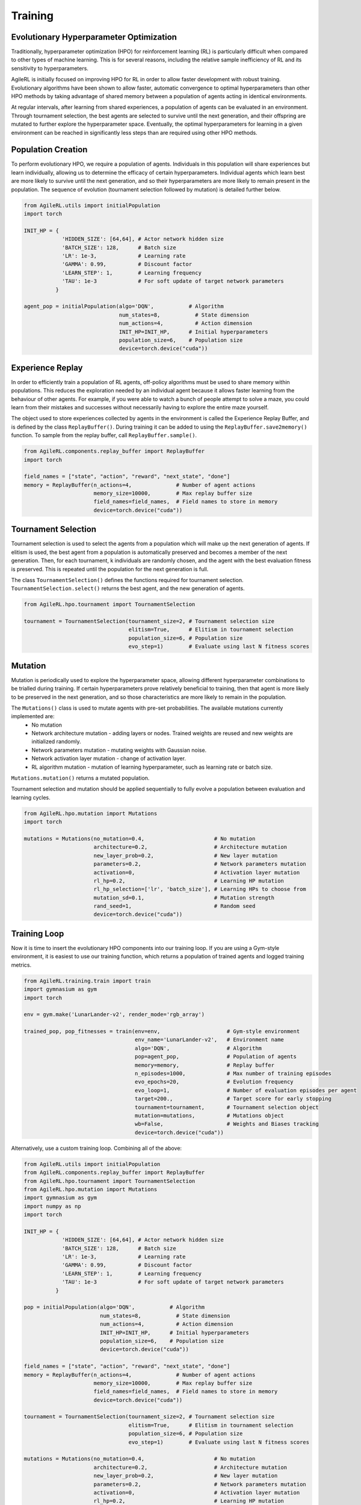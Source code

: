 Training
=====

.. _evoHPO:

Evolutionary Hyperparameter Optimization
------------

Traditionally, hyperparameter optimization (HPO) for reinforcement learning (RL) is particularly difficult when compared to other types of machine learning.  
This is for several reasons, including the relative sample inefficiency of RL and its sensitivity to hyperparameters.

AgileRL is initially focused on improving HPO for RL in order to allow faster development with robust training. 
Evolutionary algorithms have been shown to allow faster, automatic convergence to optimal hyperparameters than other HPO methods by taking advantage of 
shared memory between a population of agents acting in identical environments.

At regular intervals, after learning from shared experiences, a population of agents can be evaluated in an environment. Through tournament selection, the 
best agents are selected to survive until the next generation, and their offspring are mutated to further explore the hyperparameter space.
Eventually, the optimal hyperparameters for learning in a given environment can be reached in significantly less steps than are required using other HPO methods.


.. _initpop:
Population Creation
------------

To perform evolutionary HPO, we require a population of agents. Individuals in this population will share experiences but learn individually, allowing us to 
determine the efficacy of certain hyperparameters. Individual agents which learn best are more likely to survive until the next generation, and so their hyperparameters 
are more likely to remain present in the population. The sequence of evolution (tournament selection followed by mutation) is detailed further below.

.. code-block:: python

    from AgileRL.utils import initialPopulation
    import torch

    INIT_HP = {
                'HIDDEN_SIZE': [64,64], # Actor network hidden size
                'BATCH_SIZE': 128,      # Batch size
                'LR': 1e-3,             # Learning rate
                'GAMMA': 0.99,          # Discount factor
                'LEARN_STEP': 1,        # Learning frequency
                'TAU': 1e-3             # For soft update of target network parameters
              }

    agent_pop = initialPopulation(algo='DQN',           # Algorithm
                                  num_states=8,           # State dimension
                                  num_actions=4,          # Action dimension
                                  INIT_HP=INIT_HP,      # Initial hyperparameters
                                  population_size=6,    # Population size
                                  device=torch.device("cuda"))


.. _memory:

Experience Replay
------------

In order to efficiently train a population of RL agents, off-policy algorithms must be used to share memory within populations. This reduces the exploration needed 
by an individual agent because it allows faster learning from the behaviour of other agents. For example, if you were able to watch a bunch of people attempt to solve 
a maze, you could learn from their mistakes and successes without necessarily having to explore the entire maze yourself. 

The object used to store experiences collected by agents in the environment is called the Experience Replay Buffer, and is defined by the class ``ReplayBuffer()``. 
During training it can be added to using the ``ReplayBuffer.save2memory()`` function. To sample from the replay buffer, call ``ReplayBuffer.sample()``.

.. code-block:: python

    from AgileRL.components.replay_buffer import ReplayBuffer
    import torch

    field_names = ["state", "action", "reward", "next_state", "done"]
    memory = ReplayBuffer(n_actions=4,              # Number of agent actions
                          memory_size=10000,        # Max replay buffer size
                          field_names=field_names,  # Field names to store in memory
                          device=torch.device("cuda"))


.. _tournament:

Tournament Selection
------------

Tournament selection is used to select the agents from a population which will make up the next generation of agents. If elitism is used, the best agent from a population 
is automatically preserved and becomes a member of the next generation. Then, for each tournament, k individuals are randomly chosen, and the agent with the best evaluation 
fitness is preserved. This is repeated until the population for the next generation is full.

The class ``TournamentSelection()`` defines the functions required for tournament selection. ``TournamentSelection.select()`` returns the best agent, and the new generation 
of agents.

.. code-block:: python

    from AgileRL.hpo.tournament import TournamentSelection

    tournament = TournamentSelection(tournament_size=2, # Tournament selection size
                                     elitism=True,      # Elitism in tournament selection
                                     population_size=6, # Population size
                                     evo_step=1)        # Evaluate using last N fitness scores


.. _mutate:

Mutation
------------

Mutation is periodically used to explore the hyperparameter space, allowing different hyperparameter combinations to be trialled during training. If certain hyperparameters 
prove relatively beneficial to training, then that agent is more likely to be preserved in the next generation, and so those characteristics are more likely to remain in the 
population.

The ``Mutations()`` class is used to mutate agents with pre-set probabilities. The available mutations currently implemented are:
    * No mutation
    * Network architecture mutation - adding layers or nodes. Trained weights are reused and new weights are initialized randomly.
    * Network parameters mutation - mutating weights with Gaussian noise.
    * Network activation layer mutation - change of activation layer.
    * RL algorithm mutation - mutation of learning hyperparameter, such as learning rate or batch size.

``Mutations.mutation()`` returns a mutated population.

Tournament selection and mutation should be applied sequentially to fully evolve a population between evaluation and learning cycles.

.. code-block:: python

    from AgileRL.hpo.mutation import Mutations
    import torch

    mutations = Mutations(no_mutation=0.4,                      # No mutation
                          architecture=0.2,                     # Architecture mutation
                          new_layer_prob=0.2,                   # New layer mutation
                          parameters=0.2,                       # Network parameters mutation
                          activation=0,                         # Activation layer mutation
                          rl_hp=0.2,                            # Learning HP mutation
                          rl_hp_selection=['lr', 'batch_size'], # Learning HPs to choose from
                          mutation_sd=0.1,                      # Mutation strength
                          rand_seed=1,                          # Random seed
                          device=torch.device("cuda"))


.. _trainloop:

Training Loop
------------

Now it is time to insert the evolutionary HPO components into our training loop. If you are using a Gym-style environment, it is 
easiest to use our training function, which returns a population of trained agents and logged training metrics.

.. code-block:: python

    from AgileRL.training.train import train
    import gymnasium as gym
    import torch

    env = gym.make('LunarLander-v2', render_mode='rgb_array')

    trained_pop, pop_fitnesses = train(env=env,                     # Gym-style environment
                                       env_name='LunarLander-v2',   # Environment name
                                       algo='DQN',                  # Algorithm
                                       pop=agent_pop,               # Population of agents
                                       memory=memory,               # Replay buffer
                                       n_episodes=1000,             # Max number of training episodes
                                       evo_epochs=20,               # Evolution frequency
                                       evo_loop=1,                  # Number of evaluation episodes per agent
                                       target=200.,                 # Target score for early stopping
                                       tournament=tournament,       # Tournament selection object
                                       mutation=mutations,          # Mutations object
                                       wb=False,                    # Weights and Biases tracking
                                       device=torch.device("cuda"))


Alternatively, use a custom training loop. Combining all of the above:

.. code-block:: python

    from AgileRL.utils import initialPopulation
    from AgileRL.components.replay_buffer import ReplayBuffer
    from AgileRL.hpo.tournament import TournamentSelection
    from AgileRL.hpo.mutation import Mutations
    import gymnasium as gym
    import numpy as np
    import torch

    INIT_HP = {
                'HIDDEN_SIZE': [64,64], # Actor network hidden size
                'BATCH_SIZE': 128,      # Batch size
                'LR': 1e-3,             # Learning rate
                'GAMMA': 0.99,          # Discount factor
                'LEARN_STEP': 1,        # Learning frequency
                'TAU': 1e-3             # For soft update of target network parameters
              }

    pop = initialPopulation(algo='DQN',           # Algorithm
                            num_states=8,           # State dimension
                            num_actions=4,          # Action dimension
                            INIT_HP=INIT_HP,      # Initial hyperparameters
                            population_size=6,    # Population size
                            device=torch.device("cuda"))

    field_names = ["state", "action", "reward", "next_state", "done"]
    memory = ReplayBuffer(n_actions=4,              # Number of agent actions
                          memory_size=10000,        # Max replay buffer size
                          field_names=field_names,  # Field names to store in memory
                          device=torch.device("cuda"))

    tournament = TournamentSelection(tournament_size=2, # Tournament selection size
                                     elitism=True,      # Elitism in tournament selection
                                     population_size=6, # Population size
                                     evo_step=1)        # Evaluate using last N fitness scores

    mutations = Mutations(no_mutation=0.4,                      # No mutation
                          architecture=0.2,                     # Architecture mutation
                          new_layer_prob=0.2,                   # New layer mutation
                          parameters=0.2,                       # Network parameters mutation
                          activation=0,                         # Activation layer mutation
                          rl_hp=0.2,                            # Learning HP mutation
                          rl_hp_selection=['lr', 'batch_size'], # Learning HPs to choose from
                          mutation_sd=0.1,                      # Mutation strength
                          rand_seed=1,                          # Random seed
                          device=torch.device("cuda"))
    
    max_episodes = 1000 # Max training episodes
    max_steps = 500     # Max steps per episode
    
    # Exploration params
    eps_start = 1.0     # Max exploration
    eps_end = 0.1       # Min exploration
    eps_decay = 0.995   # Decay per episode
    epsilon = eps_start

    evo_epochs = 5      # Evolution frequency
    evo_loop = 1        # Number of evaluation episodes

    env = gym.make('LunarLander-v2', render_mode='rgb_array')   # Create environment

    # TRAINING LOOP
    for idx_epi in range(max_episodes):
        for agent in pop:   # Loop through population
            state = env.reset()[0]  # Reset environment at start of episode
            score = 0
            for idx_step in range(max_steps):
                action = agent.getAction(state, epsilon)    # Get next action from agent
                next_state, reward, done, _, _ = env.step(action)   # Act in environment
                
                # Save experience to replay buffer
                memory.save2memory(state, action, reward, next_state, done)

                # Learn according to learning frequency
                if memory.counter % agent.learn_step == 0 and len(memory) >= agent.batch_size:
                    experiences = memory.sample(agent.batch_size) # Sample replay buffer
                    agent.learn(experiences)    # Learn according to agent's RL algorithm
                
                state = next_state
                score += reward

                if done:
                    break

        epsilon = max(eps_end, epsilon*eps_decay) # Update epsilon for exploration

        # Now evolve population if necessary
        if (idx_epi+1) % evo_epochs == 0:
            
            # Evaluate population
            fitnesses = [agent.test(env, max_steps=max_steps, loop=evo_loop) for agent in pop]

            print(f'Episode {idx_epi+1}/{max_episodes}')
            print(f'Fitnesses: {["%.2f"%fitness for fitness in fitnesses]}')
            print(f'100 fitness avgs: {["%.2f"%np.mean(agent.fitness[-100:]) for agent in pop]}')

            # Tournament selection and population mutation
            elite, pop = tournament.select(pop)
            pop = mutations.mutation(pop)